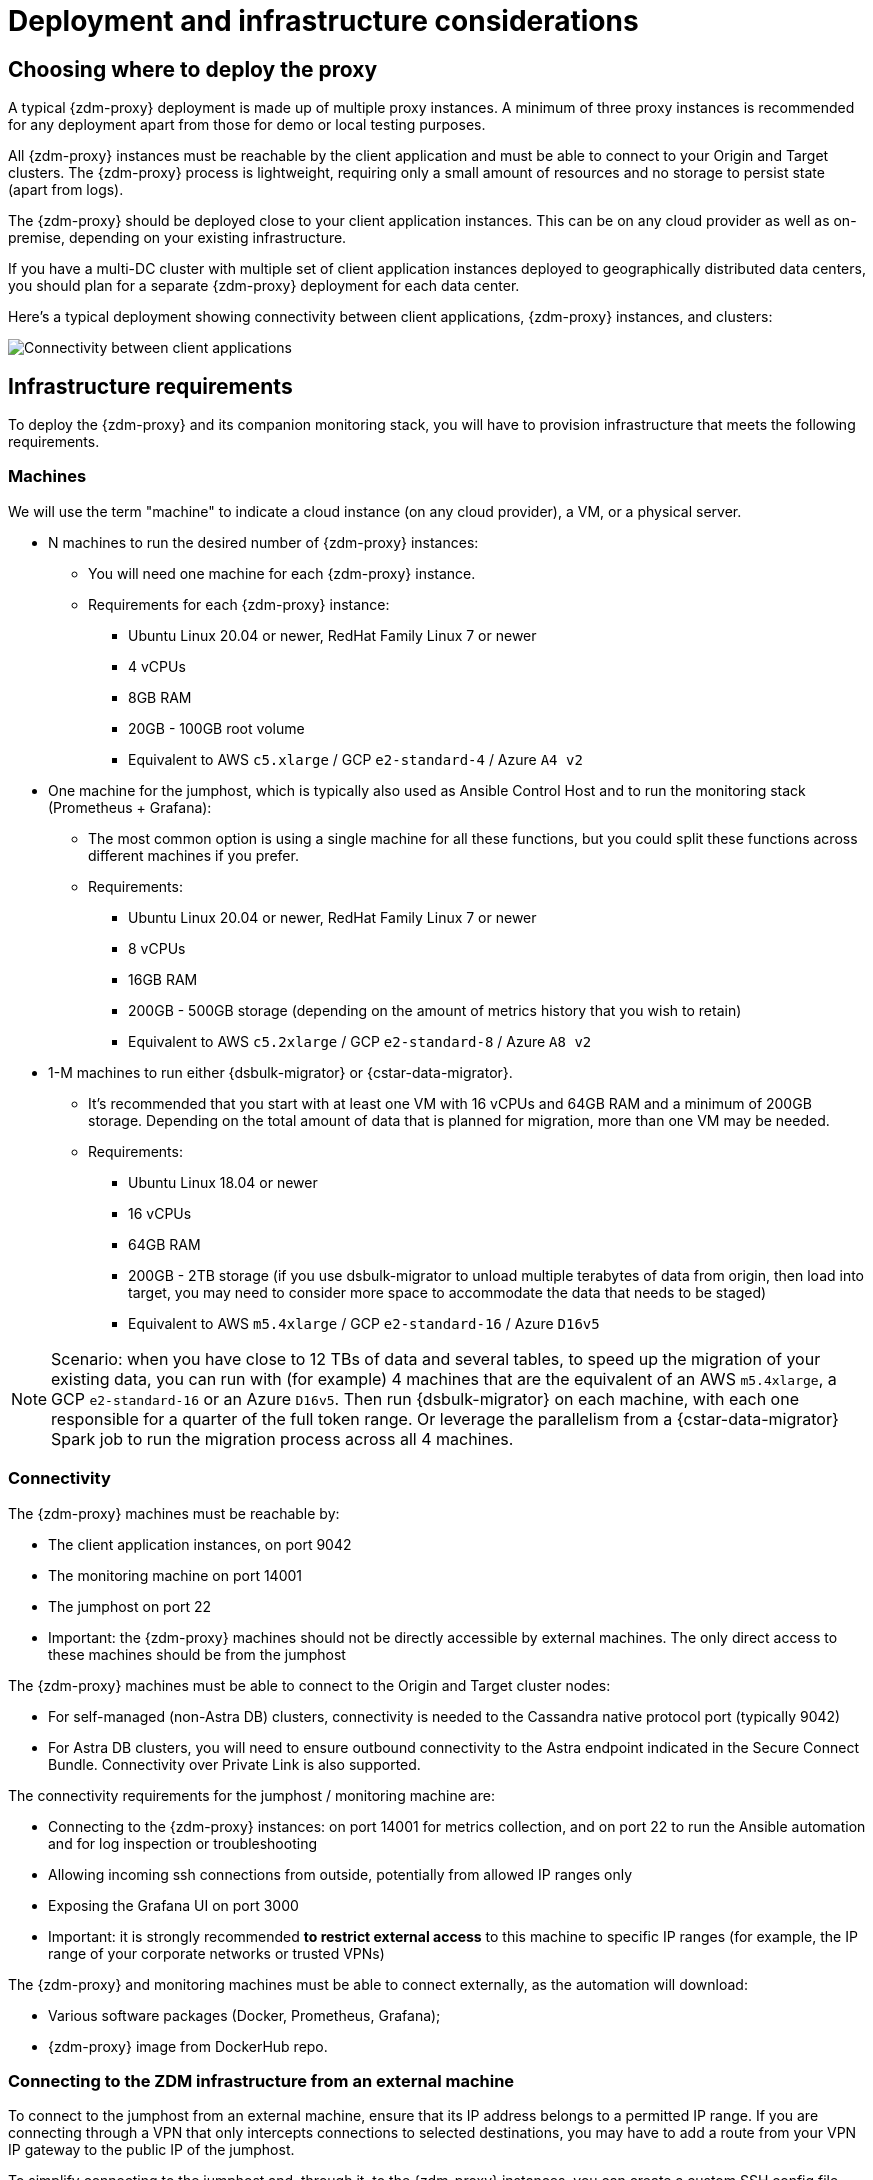 = Deployment and infrastructure considerations

== Choosing where to deploy the proxy
A typical {zdm-proxy} deployment is made up of multiple proxy instances. A minimum of three proxy instances is recommended for any deployment apart from those for demo or local testing purposes.

All {zdm-proxy} instances must be reachable by the client application and must be able to connect to your Origin and Target clusters. The {zdm-proxy} process is lightweight, requiring only a small amount of resources and no storage to persist state (apart from logs).

The {zdm-proxy} should be deployed close to your client application instances. This can be on any cloud provider as well as on-premise, depending on your existing infrastructure.

If you have a multi-DC cluster with multiple set of client application instances deployed to geographically distributed data centers, you should plan for a separate {zdm-proxy} deployment for each data center.

Here's a typical deployment showing connectivity between client applications, {zdm-proxy} instances, and clusters:

image:zdm-during-migration3.png[Connectivity between client applications, proxy instances, and clusters.]

== Infrastructure requirements

To deploy the {zdm-proxy} and its companion monitoring stack, you will have to provision infrastructure that meets the following requirements.

=== Machines

We will use the term "machine" to indicate a cloud instance (on any cloud provider), a VM, or a physical server.

* N machines to run the desired number of {zdm-proxy} instances:
** You will need one machine for each {zdm-proxy} instance.
** Requirements for each {zdm-proxy} instance:
*** Ubuntu Linux 20.04 or newer, RedHat Family Linux 7 or newer
*** 4 vCPUs
*** 8GB RAM
*** 20GB - 100GB root volume
*** Equivalent to AWS `c5.xlarge` / GCP `e2-standard-4` / Azure `A4 v2`
* One machine for the jumphost, which is typically also used as Ansible Control Host and to run the monitoring stack (Prometheus + Grafana):
** The most common option is using a single machine for all these functions, but you could split these functions across different machines if you prefer.
** Requirements:
*** Ubuntu Linux 20.04 or newer, RedHat Family Linux 7 or newer
*** 8 vCPUs
*** 16GB RAM
*** 200GB - 500GB storage (depending on the amount of metrics history that you wish to retain)
*** Equivalent to AWS `c5.2xlarge` / GCP `e2-standard-8` / Azure `A8 v2`
* 1-M machines to run either {dsbulk-migrator} or {cstar-data-migrator}.
** It's recommended that you start with at least one VM with 16 vCPUs and 64GB RAM and a minimum of 200GB storage. Depending on the total amount of data that is planned for migration, more than one VM may be needed.
** Requirements:
*** Ubuntu Linux 18.04 or newer
*** 16 vCPUs
*** 64GB RAM
*** 200GB - 2TB storage (if you use dsbulk-migrator to unload multiple terabytes of data from origin, then load into target, you may need to consider more space to accommodate the data that needs to be staged)
*** Equivalent to AWS `m5.4xlarge` / GCP `e2-standard-16` / Azure `D16v5`

[NOTE]
====
Scenario: when you have close to 12 TBs of data and several tables, to speed up the migration of your existing data, you can run with (for example) 4 machines that are the equivalent of an AWS `m5.4xlarge`, a GCP `e2-standard-16` or an Azure `D16v5`.  Then run {dsbulk-migrator} on each machine, with each one responsible for a quarter of the full token range. Or leverage the parallelism from a {cstar-data-migrator} Spark job to run the migration process across all 4 machines.
====

=== Connectivity
The {zdm-proxy} machines must be reachable by:

* The client application instances, on port 9042
* The monitoring machine on port 14001
* The jumphost on port 22
* Important: the {zdm-proxy} machines should not be directly accessible by external machines. The only direct access to these machines should be from the jumphost

The {zdm-proxy} machines must be able to connect to the Origin and Target cluster nodes:

* For self-managed (non-Astra DB) clusters, connectivity is needed to the Cassandra native protocol port (typically 9042)
* For Astra DB clusters, you will need to ensure outbound connectivity to the Astra endpoint indicated in the Secure Connect Bundle. Connectivity over Private Link is also supported.

The connectivity requirements for the jumphost / monitoring machine are:

* Connecting to the {zdm-proxy} instances: on port 14001 for metrics collection, and on port 22 to run the Ansible automation and for log inspection or troubleshooting
* Allowing incoming ssh connections from outside, potentially from allowed IP ranges only
* Exposing the Grafana UI on port 3000
* Important: it is strongly recommended **to restrict external access** to this machine to specific IP ranges (for example, the IP range of your corporate networks or trusted VPNs)

The {zdm-proxy} and monitoring machines must be able to connect externally, as the automation will download:

* Various software packages (Docker, Prometheus, Grafana);
* {zdm-proxy} image from DockerHub repo.

=== Connecting to the ZDM infrastructure from an external machine

To connect to the jumphost from an external machine, ensure that its IP address belongs to a permitted IP range. If you are connecting through a VPN that only intercepts connections to selected destinations, you may have to add a route from your VPN IP gateway to the public IP of the jumphost.

To simplify connecting to the jumphost and, through it, to the {zdm-proxy} instances, you can create a custom SSH config file. You can use this template and replace all the placeholders in angle brackets with the appropriate values for your deployment, adding more entries if you have more than three proxy instances. Save this file, for example calling it `zdm_ssh_config`.

[source,bash]
----
Host <jumphost_private_IP_address> jumphost
  Hostname <jumphost_public_IP_address>
  Port 22

Host <private_IP_address_of_proxy_instance_0> zdm-proxy-0
  Hostname <private_IP_address_of_proxy_instance_0>
  ProxyJump jumphost

Host <private_IP_address_of_proxy_instance_1> zdm-proxy-1
  Hostname <private_IP_address_of_proxy_instance_1>
  ProxyJump jumphost

Host <private_IP_address_of_proxy_instance_2> zdm-proxy-2
  Hostname <private_IP_address_of_proxy_instance_2>
  ProxyJump jumphost

Host *
    User <linux user>
    IdentityFile < Filename (with absolute path) of the locally-generated key pair for the ZDM infrastructure. Example ~/.ssh/zdm-key-XXX >
    IdentitiesOnly yes
    StrictHostKeyChecking no
    GlobalKnownHostsFile /dev/null
    UserKnownHostsFile /dev/null
----

With this file, you can connect to your jumphost simply with:

[source,bash]
----
ssh -F zdm_ssh_config jumphost
----

Likewise, connecting to any {zdm-proxy} instance is as easy as this (replacing the instance number as desired):

[source,bash]
----
ssh -F zdm_ssh_config zdm-proxy-0
----
